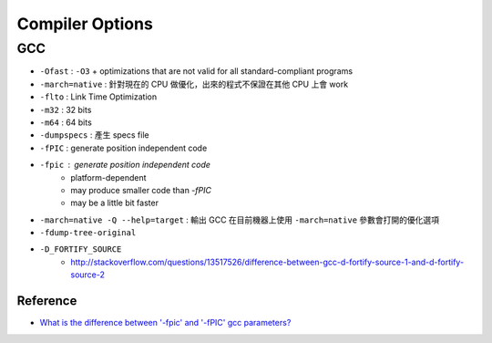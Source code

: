 ========================================
Compiler Options
========================================

GCC
------------------------------

* ``-Ofast`` : ``-O3`` + optimizations that are not valid for all standard-compliant programs
* ``-march=native`` : 針對現在的 CPU 做優化，出來的程式不保證在其他 CPU 上會 work
* ``-flto`` : Link Time Optimization
* ``-m32`` : 32 bits
* ``-m64`` : 64 bits
* ``-dumpspecs`` : 產生 specs file
* ``-fPIC`` : generate position independent code
* ``-fpic`` : generate position independent code
    - platform-dependent
    - may produce smaller code than `-fPIC`
    - may be a little bit faster
* ``-march=native -Q --help=target`` : 輸出 GCC 在目前機器上使用 ``-march=native`` 參數會打開的優化選項
* ``-fdump-tree-original``
* ``-D_FORTIFY_SOURCE``
    - http://stackoverflow.com/questions/13517526/difference-between-gcc-d-fortify-source-1-and-d-fortify-source-2


Reference
========================================

* `What is the difference between '-fpic' and '-fPIC' gcc parameters? <http://stackoverflow.com/questions/3544035/what-is-the-difference-between-fpic-and-fpic-gcc-parameters>`_

